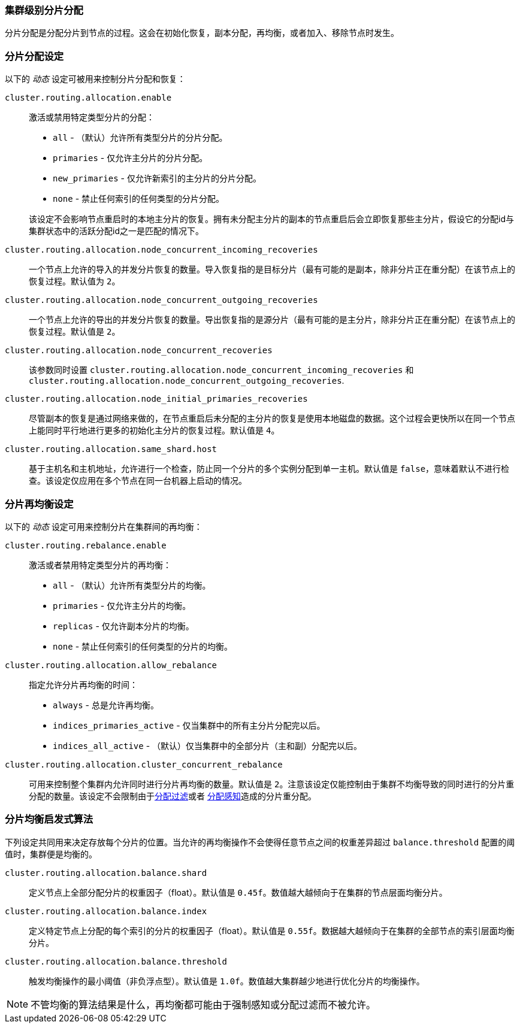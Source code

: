 [[shards-allocation]]
=== 集群级别分片分配

分片分配是分配分片到节点的过程。这会在初始化恢复，副本分配，再均衡，或者加入、移除节点时发生。

[float]
=== 分片分配设定

以下的 _动态_ 设定可被用来控制分片分配和恢复：

`cluster.routing.allocation.enable`::
+
--
激活或禁用特定类型分片的分配：

* `all` -             （默认）允许所有类型分片的分片分配。
* `primaries` -       仅允许主分片的分片分配。
* `new_primaries` -   仅允许新索引的主分片的分片分配。
* `none` -            禁止任何索引的任何类型的分片分配。

该设定不会影响节点重启时的本地主分片的恢复。拥有未分配主分片的副本的节点重启后会立即恢复那些主分片，假设它的分配id与集群状态中的活跃分配id之一是匹配的情况下。

--

`cluster.routing.allocation.node_concurrent_incoming_recoveries`::

     一个节点上允许的导入的并发分片恢复的数量。导入恢复指的是目标分片（最有可能的是副本，除非分片正在重分配）在该节点上的恢复过程。默认值为 `2`。

`cluster.routing.allocation.node_concurrent_outgoing_recoveries`::

     一个节点上允许的导出的并发分片恢复的数量。导出恢复指的是源分片（最有可能的是主分片，除非分片正在重分配）在该节点上的恢复过程。默认值是 `2`。

`cluster.routing.allocation.node_concurrent_recoveries`::

     该参数同时设置 `cluster.routing.allocation.node_concurrent_incoming_recoveries` 和
     `cluster.routing.allocation.node_concurrent_outgoing_recoveries`.


`cluster.routing.allocation.node_initial_primaries_recoveries`::

    尽管副本的恢复是通过网络来做的，在节点重启后未分配的主分片的恢复是使用本地磁盘的数据。这个过程会更快所以在同一个节点上能同时平行地进行更多的初始化主分片的恢复过程。默认值是 `4`。


`cluster.routing.allocation.same_shard.host`::

      基于主机名和主机地址，允许进行一个检查，防止同一个分片的多个实例分配到单一主机。默认值是 `false`，意味着默认不进行检查。该设定仅应用在多个节点在同一台机器上启动的情况。

[float]
=== 分片再均衡设定

以下的 _动态_ 设定可用来控制分片在集群间的再均衡：


`cluster.routing.rebalance.enable`::
+
--
激活或者禁用特定类型分片的再均衡：

* `all` -         （默认）允许所有类型分片的均衡。
* `primaries` -   仅允许主分片的均衡。
* `replicas` -    仅允许副本分片的均衡。
* `none` -        禁止任何索引的任何类型的分片的均衡。
--


`cluster.routing.allocation.allow_rebalance`::
+
--
指定允许分片再均衡的时间：


* `always` -                    总是允许再均衡。
* `indices_primaries_active` -  仅当集群中的所有主分片分配完以后。
* `indices_all_active` -        （默认）仅当集群中的全部分片（主和副）分配完以后。
--

`cluster.routing.allocation.cluster_concurrent_rebalance`::

      可用来控制整个集群内允许同时进行分片再均衡的数量。默认值是 `2`。注意该设定仅能控制由于集群不均衡导致的同时进行的分片重分配的数量。该设定不会限制由于<<allocation-filtering,分配过滤>>或者 <<forced-awareness,分配感知>>造成的分片重分配。

[float]
=== 分片均衡启发式算法

下列设定共同用来决定存放每个分片的位置。当允许的再均衡操作不会使得任意节点之间的权重差异超过 `balance.threshold` 配置的阈值时，集群便是均衡的。

`cluster.routing.allocation.balance.shard`::

     定义节点上全部分配分片的权重因子（float）。默认值是 `0.45f`。数值越大越倾向于在集群的节点层面均衡分片。

`cluster.routing.allocation.balance.index`::

     定义特定节点上分配的每个索引的分片的权重因子（float）。默认值是 `0.55f`。数据越大越倾向于在集群的全部节点的索引层面均衡分片。

`cluster.routing.allocation.balance.threshold`::
     触发均衡操作的最小阈值（非负浮点型）。默认值是 `1.0f`。数值越大集群越少地进行优化分片的均衡操作。


NOTE: 不管均衡的算法结果是什么，再均衡都可能由于强制感知或分配过滤而不被允许。


